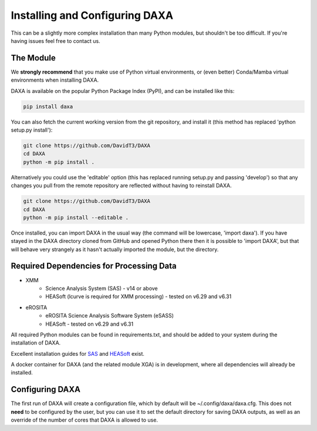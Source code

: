 Installing and Configuring DAXA
==============

This can be a slightly more complex installation than many Python modules, but shouldn't be too difficult. If you're
having issues feel free to contact us.

The Module
----------

We **strongly recommend** that you make use of Python virtual environments, or (even better) Conda/Mamba virtual environments when installing DAXA.

DAXA is available on the popular Python Package Index (PyPI), and can be installed like this:

.. code-block::

    pip install daxa

You can also fetch the current working version from the git repository, and install it (this method has replaced 'python setup.py install'):

.. code-block::

    git clone https://github.com/DavidT3/DAXA
    cd DAXA
    python -m pip install .

Alternatively you could use the 'editable' option (this has replaced running setup.py and passing 'develop') so that any changes you pull from the remote repository are reflected without having to reinstall DAXA.

.. code-block::

    git clone https://github.com/DavidT3/DAXA
    cd DAXA
    python -m pip install --editable .

Once installed, you can import DAXA in the usual way (the command will be lowercase, 'import daxa'). If you have stayed
in the DAXA directory cloned from GitHub and opened Python there then it is possible to 'import DAXA', but that will behave
very strangely as it hasn't actually imported the module, but the directory.

Required Dependencies for Processing Data
-----------------------------------------

* XMM
    - Science Analysis System (SAS) - v14 or above
    - HEASoft (lcurve is required for XMM processing) - tested on v6.29 and v6.31

* eROSITA
    - eROSITA Science Analysis Software System (eSASS)
    - HEASoft - tested on v6.29 and v6.31


All required Python modules can be found in requirements.txt, and should be added to your system during the installation of DAXA.

Excellent installation guides for `SAS <https://www.cosmos.esa.int/web/xmm-newton/sas-installation>`_ and
`HEASoft <https://heasarc.gsfc.nasa.gov/lheasoft/install.html>`_ exist.

A docker container for DAXA (and the related module XGA) is in development, where all dependencies will already be installed.


Configuring DAXA
---------------

The first run of DAXA will create a configuration file, which by default will be ~/.config/daxa/daxa.cfg. This does not **need** to be configured
by the user, but you can use it to set the default directory for saving DAXA outputs, as well as an override of the number of cores that DAXA is allowed to use.
